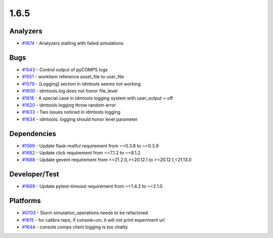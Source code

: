 =====
1.6.5
=====

Analyzers
---------
* `#1674 <https://github.com/InstituteforDiseaseModeling/idmtools/issues/1674>`_ - Analyzers stalling with failed simulations

Bugs
----
* `#1543 <https://github.com/InstituteforDiseaseModeling/idmtools/issues/1543>`_ - Control output of pyCOMPS logs
* `#1551 <https://github.com/InstituteforDiseaseModeling/idmtools/issues/1551>`_ - workitem reference asset_file to user_file
* `#1579 <https://github.com/InstituteforDiseaseModeling/idmtools/issues/1579>`_ - [Logging] section in idmtools seems not working
* `#1600 <https://github.com/InstituteforDiseaseModeling/idmtools/issues/1600>`_ - idmtools.log does not honor file_level
* `#1618 <https://github.com/InstituteforDiseaseModeling/idmtools/issues/1618>`_ - A special case in idmtools logging system with user_output = off
* `#1620 <https://github.com/InstituteforDiseaseModeling/idmtools/issues/1620>`_ - idmtools logging throw random error
* `#1633 <https://github.com/InstituteforDiseaseModeling/idmtools/issues/1633>`_ - Two issues noticed in idmtools logging
* `#1634 <https://github.com/InstituteforDiseaseModeling/idmtools/issues/1634>`_ - idmtools: logging should honor level parameter


Dependencies
------------
* `#1569 <https://github.com/InstituteforDiseaseModeling/idmtools/issues/1569>`_ - Update flask-restful requirement from ~=0.3.8 to ~=0.3.9
* `#1682 <https://github.com/InstituteforDiseaseModeling/idmtools/issues/1682>`_ - Update click requirement from ~=7.1.2 to ~=8.1.2
* `#1688 <https://github.com/InstituteforDiseaseModeling/idmtools/issues/1688>`_ - Update gevent requirement from <=21.2.0,>=20.12.1 to >=20.12.1,<21.13.0


Developer/Test
--------------
* `#1689 <https://github.com/InstituteforDiseaseModeling/idmtools/issues/1689>`_ - Update pytest-timeout requirement from ~=1.4.2 to ~=2.1.0

Platforms
---------
* `#0703 <https://github.com/InstituteforDiseaseModeling/idmtools/issues/703>`_ - Slurm simulation_operations needs to be refactored
* `#1615 <https://github.com/InstituteforDiseaseModeling/idmtools/issues/1615>`_ - for calibra repo, if console=on, it will not print experiment url
* `#1644 <https://github.com/InstituteforDiseaseModeling/idmtools/issues/1644>`_ - console comps client logging is too chatty
